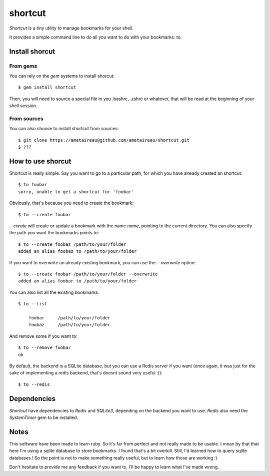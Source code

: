 shortcut
########

`Shortcut` is a tiny utility to manage bookmarks for your shell.

It provides a simple command line to do all you want to do with your
bookmarks: `to`.

Install shorcut
===============

From gems
---------

You can rely on the `gem` systems to install shorcut::

    $ gem install shortcut

Then, you will need to source a special file in you .bashrc, .zshrc or
whatever, that will be read at the beginning of your shell session.

From sources
------------

You can also choose to install shortcut from sources::

    $ git clone https://ametaireau@github.com/ametaireau/shortcut.git
    $ ???

How to use shorcut
==================

Shortcut is really simple. Say you want to go to a particular path, for which
you have already created an shortcut::

    $ to foobar
    sorry, unable to get a shortcut for 'foobar'

Obviously, that's because you need to create the bookmark::

    $ to --create foobar

`--create` will create or update a bookmark with the name `name`, pointing to 
the current directory.  
You can also specify the path you want the bookmarks points to::

    $ to --create foobaz /path/to/your/folder
    added an alias foobaz to /path/to/your/folder

If you want to overwrite an already existing bookmark, you can use the
`--overwrite` option::

    $ to --create foobar /path/to/your/folder --overwrite
    added an alias foobar to /path/to/your/folder

You can also list all the existing bookmarks::

    $ to --list
        
        foobar     /path/to/your/folder
        foobaz     /path/to/your/folder

And remove some if you want to::

    $ to --remove foobar
    ok

By default, the backend is a SQLite database, but you can use a Redis server if
you want (once again, it was just for the sake of implementing a redis backend,
that's doesnt sound very useful :))::

    $ to --redis 

Dependencies
============

`Shortcut` have dependencies to `Redis` and `SQLite3`, depending on the backend
you want to use. `Redis` also need the `SystemTimer` gem to be installed.

Notes
=====

This software have been made to learn ruby. So it's far from perfect and not
really made to be usable. I mean by that that here I'm using a sqlite database
to store bookmarks. I found that's a bit overkill. Still, I'd learned how to
query sqlite databases ! So the point is not to make something really useful,
but to learn how those are working :)

Don't hesitate to provide me any feedback if you want to, I'll be happy to
learn what I've made wrong.
